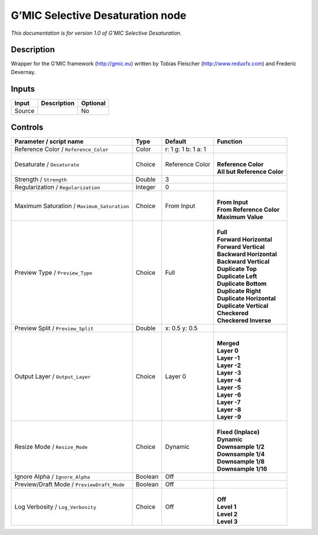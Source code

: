 .. _eu.gmic.SelectiveDesaturation:

G’MIC Selective Desaturation node
=================================

*This documentation is for version 1.0 of G’MIC Selective Desaturation.*

Description
-----------

Wrapper for the G’MIC framework (http://gmic.eu) written by Tobias Fleischer (http://www.reduxfx.com) and Frederic Devernay.

Inputs
------

+--------+-------------+----------+
| Input  | Description | Optional |
+========+=============+==========+
| Source |             | No       |
+--------+-------------+----------+

Controls
--------

.. tabularcolumns:: |>{\raggedright}p{0.2\columnwidth}|>{\raggedright}p{0.06\columnwidth}|>{\raggedright}p{0.07\columnwidth}|p{0.63\columnwidth}|

.. cssclass:: longtable

+---------------------------------------------+---------+---------------------+-------------------------------+
| Parameter / script name                     | Type    | Default             | Function                      |
+=============================================+=========+=====================+===============================+
| Reference Color / ``Reference_Color``       | Color   | r: 1 g: 1 b: 1 a: 1 |                               |
+---------------------------------------------+---------+---------------------+-------------------------------+
| Desaturate / ``Desaturate``                 | Choice  | Reference Color     | |                             |
|                                             |         |                     | | **Reference Color**         |
|                                             |         |                     | | **All but Reference Color** |
+---------------------------------------------+---------+---------------------+-------------------------------+
| Strength / ``Strength``                     | Double  | 3                   |                               |
+---------------------------------------------+---------+---------------------+-------------------------------+
| Regularization / ``Regularization``         | Integer | 0                   |                               |
+---------------------------------------------+---------+---------------------+-------------------------------+
| Maximum Saturation / ``Maximum_Saturation`` | Choice  | From Input          | |                             |
|                                             |         |                     | | **From Input**              |
|                                             |         |                     | | **From Reference Color**    |
|                                             |         |                     | | **Maximum Value**           |
+---------------------------------------------+---------+---------------------+-------------------------------+
| Preview Type / ``Preview_Type``             | Choice  | Full                | |                             |
|                                             |         |                     | | **Full**                    |
|                                             |         |                     | | **Forward Horizontal**      |
|                                             |         |                     | | **Forward Vertical**        |
|                                             |         |                     | | **Backward Horizontal**     |
|                                             |         |                     | | **Backward Vertical**       |
|                                             |         |                     | | **Duplicate Top**           |
|                                             |         |                     | | **Duplicate Left**          |
|                                             |         |                     | | **Duplicate Bottom**        |
|                                             |         |                     | | **Duplicate Right**         |
|                                             |         |                     | | **Duplicate Horizontal**    |
|                                             |         |                     | | **Duplicate Vertical**      |
|                                             |         |                     | | **Checkered**               |
|                                             |         |                     | | **Checkered Inverse**       |
+---------------------------------------------+---------+---------------------+-------------------------------+
| Preview Split / ``Preview_Split``           | Double  | x: 0.5 y: 0.5       |                               |
+---------------------------------------------+---------+---------------------+-------------------------------+
| Output Layer / ``Output_Layer``             | Choice  | Layer 0             | |                             |
|                                             |         |                     | | **Merged**                  |
|                                             |         |                     | | **Layer 0**                 |
|                                             |         |                     | | **Layer -1**                |
|                                             |         |                     | | **Layer -2**                |
|                                             |         |                     | | **Layer -3**                |
|                                             |         |                     | | **Layer -4**                |
|                                             |         |                     | | **Layer -5**                |
|                                             |         |                     | | **Layer -6**                |
|                                             |         |                     | | **Layer -7**                |
|                                             |         |                     | | **Layer -8**                |
|                                             |         |                     | | **Layer -9**                |
+---------------------------------------------+---------+---------------------+-------------------------------+
| Resize Mode / ``Resize_Mode``               | Choice  | Dynamic             | |                             |
|                                             |         |                     | | **Fixed (Inplace)**         |
|                                             |         |                     | | **Dynamic**                 |
|                                             |         |                     | | **Downsample 1/2**          |
|                                             |         |                     | | **Downsample 1/4**          |
|                                             |         |                     | | **Downsample 1/8**          |
|                                             |         |                     | | **Downsample 1/16**         |
+---------------------------------------------+---------+---------------------+-------------------------------+
| Ignore Alpha / ``Ignore_Alpha``             | Boolean | Off                 |                               |
+---------------------------------------------+---------+---------------------+-------------------------------+
| Preview/Draft Mode / ``PreviewDraft_Mode``  | Boolean | Off                 |                               |
+---------------------------------------------+---------+---------------------+-------------------------------+
| Log Verbosity / ``Log_Verbosity``           | Choice  | Off                 | |                             |
|                                             |         |                     | | **Off**                     |
|                                             |         |                     | | **Level 1**                 |
|                                             |         |                     | | **Level 2**                 |
|                                             |         |                     | | **Level 3**                 |
+---------------------------------------------+---------+---------------------+-------------------------------+
